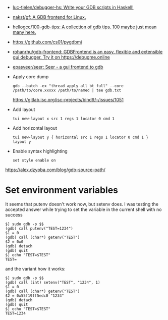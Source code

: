 :PROPERTIES:
:ID:       e8441f99-3639-4cda-ac7f-dde5f3c17f7f
:END:
- [[https://github.com/luc-tielen/debugger-hs][luc-tielen/debugger-hs: Write your GDB scripts in Haskell!]]
- [[https://github.com/nakst/gf][nakst/gf: A GDB frontend for Linux.]]
- [[https://github.com/hellogcc/100-gdb-tips][hellogcc/100-gdb-tips: A collection of gdb tips. 100 maybe just mean many here.]]
- https://github.com/cs01/pygdbmi
- [[https://github.com/rohanrhu/gdb-frontend][rohanrhu/gdb-frontend: GDBFrontend is an easy, flexible and extensible gui debugger. Try it on https://debugme.online]]
- [[https://github.com/epasveer/seer][epasveer/seer: Seer - a gui frontend to gdb]]
- Apply core dump
  : gdb --batch -ex "thread apply all bt full" --core /path/to/core.xxxxx /path/to/named | tee gdb.txt
  https://gitlab.isc.org/isc-projects/bind9/-/issues/1051
- Add layout
  : tui new-layout x src 1 regs 1 locator 0 cmd 1
- Add horizontal layout
  : tui new-layout y { horizontal src 1 regs 1 locator 0 cmd 1 }
  : layout y
- Enable syntax highlighting
  : set style enable on

https://alex.dzyoba.com/blog/gdb-source-path/

* Set environment variables

It seems that putenv doesn't work now, but setenv does. I was testing the accepted answer while trying to set the variable in the current shell with no success
#+begin_example
$] sudo gdb -p $$
(gdb) call putenv("TEST=1234")
$1 = 0
(gdb) call (char*) getenv("TEST")
$2 = 0x0
(gdb) detach
(gdb) quit
$] echo "TEST=$TEST"
TEST=
#+end_example

and the variant how it works:
#+begin_example
$] sudo gdb -p $$
(gdb) call (int) setenv("TEST", "1234", 1)
$1 = 0
(gdb) call (char*) getenv("TEST")
$2 = 0x55f19ff5edc0 "1234"
(gdb) detach
(gdb) quit
$] echo "TEST=$TEST"
TEST=1234
#+end_example
